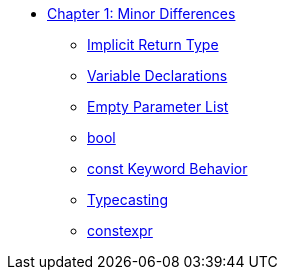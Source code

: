 * xref:index.adoc[Chapter 1: Minor Differences]
** xref:implicit_int_return.adoc[Implicit Return Type]
** xref:variable_declarations.adoc[Variable Declarations]
** xref:empty_parameter_list.adoc[Empty Parameter List]
** xref:bool.adoc[bool]
** xref:const_behavior.adoc[const Keyword Behavior]
** xref:typecasting.adoc[Typecasting]
** xref:constexpr.adoc[constexpr]
